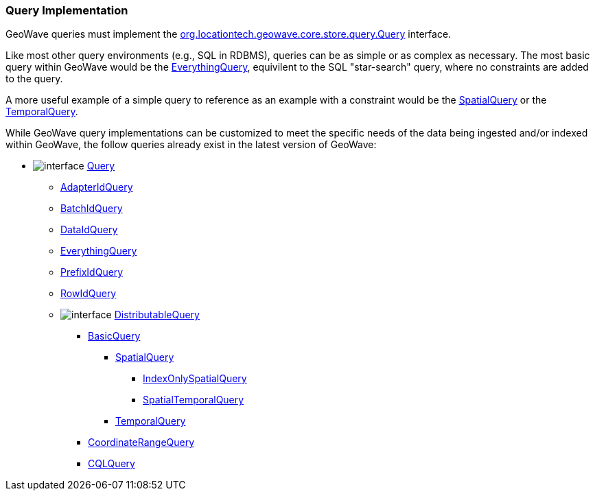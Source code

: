 [[query-impl]]
<<<
[[query-impl]]
=== Query Implementation

:linkattrs:

GeoWave queries must implement the link:https://github.com/locationtech/geowave/blob/master/core/store/src/main/java/org/locationtech/geowave/core/store/query/Query.java[org.locationtech.geowave.core.store.query.Query, window="_blank"] interface.

Like most other query environments (e.g., SQL in RDBMS), queries can be as simple or as complex as necessary. The most basic query within GeoWave would be the link:https://github.com/locationtech/geowave/blob/master/core/store/src/main/java/org/locationtech/geowave/core/store/query/EverythingQuery.java[EverythingQuery, window="_blank"], equivilent to the SQL "star-search" query, where no constraints are added to the query.

A more useful example of a simple query to reference as an example with a constraint would be the link:https://github.com/locationtech/geowave/blob/master/core/geotime/src/main/java/org/locationtech/geowave/core/geotime/store/query/SpatialQuery.java[SpatialQuery, window="_blank"] or the link:https://github.com/locationtech/geowave/blob/master/core/geotime/src/main/java/org/locationtech/geowave/core/geotime/store/query/TemporalQuery.java[TemporalQuery, window="_blank"].

While GeoWave query implementations can be customized to meet the specific needs of the data being ingested and/or indexed within GeoWave, the follow queries already exist in the latest version of GeoWave:

* image:interface.png[] link:https://github.com/locationtech/geowave/blob/master/core/store/src/main/java/org/locationtech/geowave/core/store/query/Query.java[Query, window="_blank"]
** link:https://github.com/locationtech/geowave/blob/master/core/store/src/main/java/org/locationtech/geowave/core/store/query/AdapterIdQuery.java[AdapterIdQuery, window="_blank"]
** link:https://github.com/locationtech/geowave/blob/master/analytics/api/src/main/java/org/locationtech/geowave/analytic/clustering/DistortionGroupManagement.java#L131[BatchIdQuery, window="_blank"]
** link:https://github.com/locationtech/geowave/blob/master/core/store/src/main/java/org/locationtech/geowave/core/store/query/DataIdQuery.java[DataIdQuery, window="_blank"]
** link:https://github.com/locationtech/geowave/blob/master/core/store/src/main/java/org/locationtech/geowave/core/store/query/EverythingQuery.java[EverythingQuery, window="_blank"]
** link:https://github.com/locationtech/geowave/blob/master/core/store/src/main/java/org/locationtech/geowave/core/store/query/PrefixIdQuery.java[PrefixIdQuery, window="_blank"]
** link:https://github.com/locationtech/geowave/blob/master/core/store/src/main/java/org/locationtech/geowave/core/store/query/RowIdQuery.java[RowIdQuery, window="_blank"]
** image:interface.png[] link:https://github.com/locationtech/geowave/blob/master/core/store/src/main/java/org/locationtech/geowave/core/store/query/DistributableQuery.java[DistributableQuery, window="_blank"]
*** link:https://github.com/locationtech/geowave/blob/master/core/store/src/main/java/org/locationtech/geowave/core/store/query/BasicQuery.java[BasicQuery, window="_blank"]
**** link:https://github.com/locationtech/geowave/blob/master/core/geotime/src/main/java/org/locationtech/geowave/core/geotime/store/query/SpatialQuery.java[SpatialQuery, window="_blank"]
***** link:https://github.com/locationtech/geowave/blob/master/core/geotime/src/main/java/org/locationtech/geowave/core/geotime/store/query/IndexOnlySpatialQuery.java[IndexOnlySpatialQuery, window="_blank"]
***** link:https://github.com/locationtech/geowave/blob/master/core/geotime/src/main/java/org/locationtech/geowave/core/geotime/store/query/SpatialTemporalQuery.java[SpatialTemporalQuery, window="_blank"]
**** link:https://github.com/locationtech/geowave/blob/master/core/geotime/src/main/java/org/locationtech/geowave/core/geotime/store/query/TemporalQuery.java[TemporalQuery, window="_blank"]
*** link:https://github.com/locationtech/geowave/blob/master/core/store/src/main/java/org/locationtech/geowave/core/store/query/CoordinateRangeQuery.java[CoordinateRangeQuery, window="_blank"]
*** link:https://github.com/locationtech/geowave/blob/master/extensions/adapters/vector/src/main/java/org/locationtech/geowave/adapter/vector/query/cql/CQLQuery.java[CQLQuery, window="_blank"]

